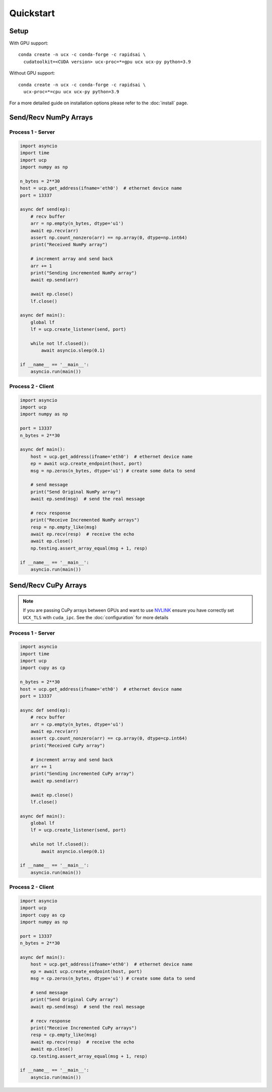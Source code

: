 Quickstart
==========


Setup
-----

With GPU support:

::

    conda create -n ucx -c conda-forge -c rapidsai \
      cudatoolkit=<CUDA version> ucx-proc=*=gpu ucx ucx-py python=3.9

Without GPU support:

::

    conda create -n ucx -c conda-forge -c rapidsai \
      ucx-proc=*=cpu ucx ucx-py python=3.9

For a more detailed guide on installation options please refer to the :doc:`install` page.

Send/Recv NumPy Arrays
----------------------

Process 1 - Server
~~~~~~~~~~~~~~~~~~

.. code-block:: python

    import asyncio
    import time
    import ucp
    import numpy as np

    n_bytes = 2**30
    host = ucp.get_address(ifname='eth0')  # ethernet device name
    port = 13337

    async def send(ep):
        # recv buffer
        arr = np.empty(n_bytes, dtype='u1')
        await ep.recv(arr)
        assert np.count_nonzero(arr) == np.array(0, dtype=np.int64)
        print("Received NumPy array")

        # increment array and send back
        arr += 1
        print("Sending incremented NumPy array")
        await ep.send(arr)

        await ep.close()
        lf.close()

    async def main():
        global lf
        lf = ucp.create_listener(send, port)

        while not lf.closed():
            await asyncio.sleep(0.1)

    if __name__ == '__main__':
        asyncio.run(main())

Process 2 - Client
~~~~~~~~~~~~~~~~~~

.. code-block:: python

    import asyncio
    import ucp
    import numpy as np

    port = 13337
    n_bytes = 2**30

    async def main():
        host = ucp.get_address(ifname='eth0')  # ethernet device name
        ep = await ucp.create_endpoint(host, port)
        msg = np.zeros(n_bytes, dtype='u1') # create some data to send

        # send message
        print("Send Original NumPy array")
        await ep.send(msg)  # send the real message

        # recv response
        print("Receive Incremented NumPy arrays")
        resp = np.empty_like(msg)
        await ep.recv(resp)  # receive the echo
        await ep.close()
        np.testing.assert_array_equal(msg + 1, resp)

    if __name__ == '__main__':
        asyncio.run(main())



Send/Recv CuPy Arrays
---------------------

.. note::
    If you are passing CuPy arrays between GPUs and want to use `NVLINK <https://www.nvidia.com/en-us/data-center/nvlink/>`_ ensure you have correctly set ``UCX_TLS`` with ``cuda_ipc``. See the :doc:`configuration` for more details

Process 1 - Server
~~~~~~~~~~~~~~~~~~

.. code-block:: python

    import asyncio
    import time
    import ucp
    import cupy as cp

    n_bytes = 2**30
    host = ucp.get_address(ifname='eth0')  # ethernet device name
    port = 13337

    async def send(ep):
        # recv buffer
        arr = cp.empty(n_bytes, dtype='u1')
        await ep.recv(arr)
        assert cp.count_nonzero(arr) == cp.array(0, dtype=cp.int64)
        print("Received CuPy array")

        # increment array and send back
        arr += 1
        print("Sending incremented CuPy array")
        await ep.send(arr)

        await ep.close()
        lf.close()

    async def main():
        global lf
        lf = ucp.create_listener(send, port)

        while not lf.closed():
            await asyncio.sleep(0.1)

    if __name__ == '__main__':
        asyncio.run(main())

Process 2 - Client
~~~~~~~~~~~~~~~~~~

.. code-block:: python

    import asyncio
    import ucp
    import cupy as cp
    import numpy as np

    port = 13337
    n_bytes = 2**30

    async def main():
        host = ucp.get_address(ifname='eth0')  # ethernet device name
        ep = await ucp.create_endpoint(host, port)
        msg = cp.zeros(n_bytes, dtype='u1') # create some data to send

        # send message
        print("Send Original CuPy array")
        await ep.send(msg)  # send the real message

        # recv response
        print("Receive Incremented CuPy arrays")
        resp = cp.empty_like(msg)
        await ep.recv(resp)  # receive the echo
        await ep.close()
        cp.testing.assert_array_equal(msg + 1, resp)

    if __name__ == '__main__':
        asyncio.run(main())
